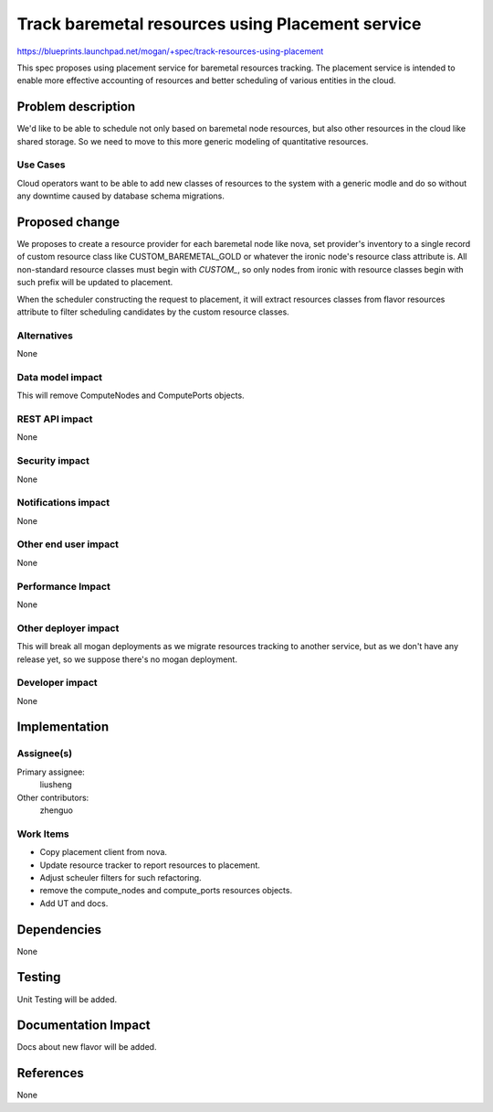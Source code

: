 ..
 This work is licensed under a Creative Commons Attribution 3.0 Unported
 License.

 http://creativecommons.org/licenses/by/3.0/legalcode

=================================================
Track baremetal resources using Placement service
=================================================

https://blueprints.launchpad.net/mogan/+spec/track-resources-using-placement

This spec proposes using placement service for baremetal resources tracking.
The placement service is intended to enable more effective accounting of
resources and better scheduling of various entities in the cloud.


Problem description
===================

We'd like to be able to schedule not only based on baremetal node resources,
but also other resources in the cloud like shared storage. So we need to move
to this more generic modeling of quantitative resources.

Use Cases
---------

Cloud operators want to be able to add new classes of resources to the system
with a generic modle and do so without any downtime caused by database schema
migrations.


Proposed change
===============

We proposes to create a resource provider for each baremetal node like nova,
set provider's inventory to a single record of custom resource class like
CUSTOM_BAREMETAL_GOLD or whatever the ironic node's resource class attribute
is. All non-standard resource classes must begin with `CUSTOM_`, so only nodes
from ironic with resource classes begin with such prefix will be updated to
placement.

When the scheduler constructing the request to placement, it will extract
resources classes from flavor resources attribute to filter scheduling
candidates by the custom resource classes.

Alternatives
------------

None

Data model impact
-----------------

This will remove ComputeNodes and ComputePorts objects.

REST API impact
---------------

None

Security impact
---------------

None

Notifications impact
--------------------

None

Other end user impact
---------------------

None

Performance Impact
------------------

None

Other deployer impact
---------------------

This will break all mogan deployments as we migrate resources tracking to
another service, but as we don't have any release yet, so we suppose there's
no mogan deployment.

Developer impact
----------------

None

Implementation
==============

Assignee(s)
-----------

Primary assignee:
    liusheng

Other contributors:
    zhenguo

Work Items
----------

* Copy placement client from nova.
* Update resource tracker to report resources to placement.
* Adjust scheuler filters for such refactoring.
* remove the compute_nodes and compute_ports resources objects.
* Add UT and docs.

Dependencies
============

None

Testing
=======

Unit Testing will be added.

Documentation Impact
====================

Docs about new flavor will be added.

References
==========

None
